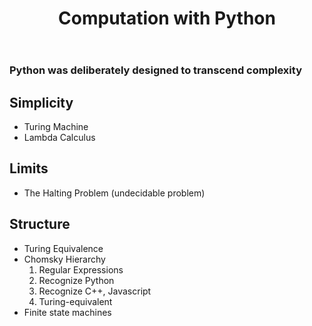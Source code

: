 #+TITLE: Computation with Python
*** Python was deliberately designed to transcend complexity 

** Simplicity 
 - Turing Machine 
 - Lambda Calculus

** Limits
 - The Halting Problem (undecidable problem) 
 
** Structure 
  - Turing Equivalence 
  - Chomsky Hierarchy 
      1. Regular Expressions 
      2. Recognize Python 
      3. Recognize C++, Javascript 
      4. Turing-equivalent 
  - Finite state machines
